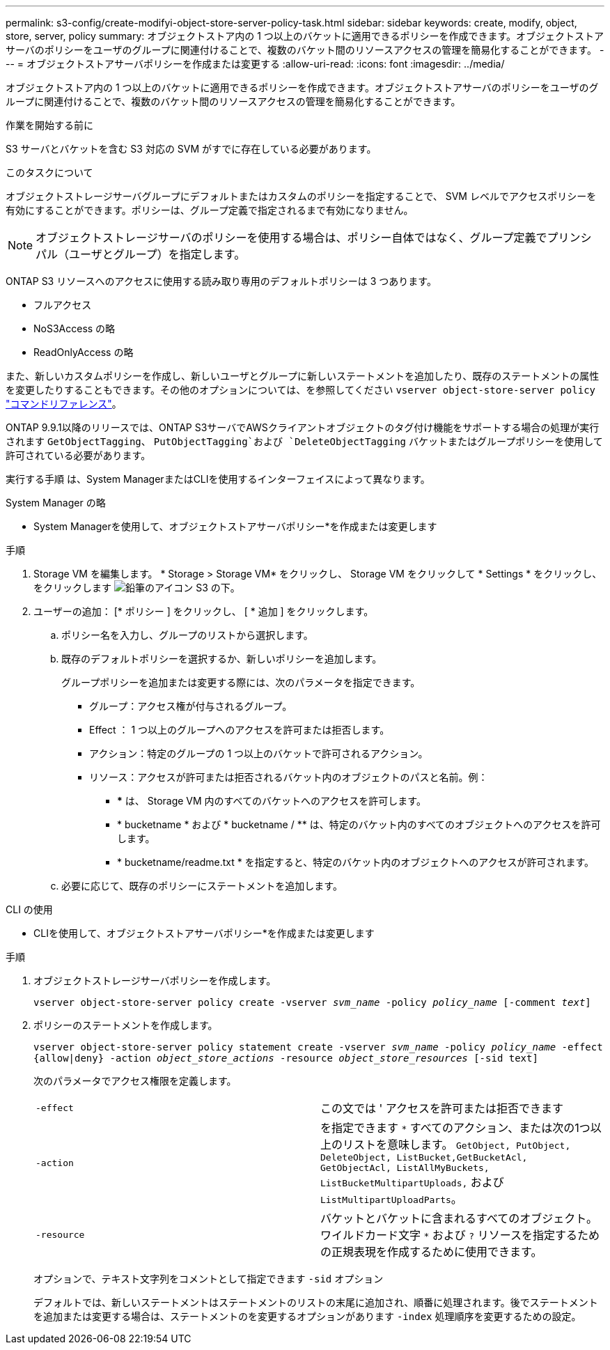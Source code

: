 ---
permalink: s3-config/create-modifyi-object-store-server-policy-task.html 
sidebar: sidebar 
keywords: create, modify, object, store, server, policy 
summary: オブジェクトストア内の 1 つ以上のバケットに適用できるポリシーを作成できます。オブジェクトストアサーバのポリシーをユーザのグループに関連付けることで、複数のバケット間のリソースアクセスの管理を簡易化することができます。 
---
= オブジェクトストアサーバポリシーを作成または変更する
:allow-uri-read: 
:icons: font
:imagesdir: ../media/


[role="lead"]
オブジェクトストア内の 1 つ以上のバケットに適用できるポリシーを作成できます。オブジェクトストアサーバのポリシーをユーザのグループに関連付けることで、複数のバケット間のリソースアクセスの管理を簡易化することができます。

.作業を開始する前に
S3 サーバとバケットを含む S3 対応の SVM がすでに存在している必要があります。

.このタスクについて
オブジェクトストレージサーバグループにデフォルトまたはカスタムのポリシーを指定することで、 SVM レベルでアクセスポリシーを有効にすることができます。ポリシーは、グループ定義で指定されるまで有効になりません。


NOTE: オブジェクトストレージサーバのポリシーを使用する場合は、ポリシー自体ではなく、グループ定義でプリンシパル（ユーザとグループ）を指定します。

ONTAP S3 リソースへのアクセスに使用する読み取り専用のデフォルトポリシーは 3 つあります。

* フルアクセス
* NoS3Access の略
* ReadOnlyAccess の略


また、新しいカスタムポリシーを作成し、新しいユーザとグループに新しいステートメントを追加したり、既存のステートメントの属性を変更したりすることもできます。その他のオプションについては、を参照してください `vserver object-store-server policy` link:https://docs.netapp.com/us-en/ontap-cli-9121/index.html["コマンドリファレンス"^]。

ONTAP 9.9.1以降のリリースでは、ONTAP S3サーバでAWSクライアントオブジェクトのタグ付け機能をサポートする場合の処理が実行されます `GetObjectTagging`、 `PutObjectTagging`および `DeleteObjectTagging` バケットまたはグループポリシーを使用して許可されている必要があります。

実行する手順 は、System ManagerまたはCLIを使用するインターフェイスによって異なります。

[role="tabbed-block"]
====
.System Manager の略
--
* System Managerを使用して、オブジェクトストアサーバポリシー*を作成または変更します

.手順
. Storage VM を編集します。 * Storage > Storage VM* をクリックし、 Storage VM をクリックして * Settings * をクリックし、をクリックします image:icon_pencil.gif["鉛筆のアイコン"] S3 の下。
. ユーザーの追加： [* ポリシー ] をクリックし、 [ * 追加 ] をクリックします。
+
.. ポリシー名を入力し、グループのリストから選択します。
.. 既存のデフォルトポリシーを選択するか、新しいポリシーを追加します。
+
グループポリシーを追加または変更する際には、次のパラメータを指定できます。

+
*** グループ：アクセス権が付与されるグループ。
*** Effect ： 1 つ以上のグループへのアクセスを許可または拒否します。
*** アクション：特定のグループの 1 つ以上のバケットで許可されるアクション。
*** リソース：アクセスが許可または拒否されるバケット内のオブジェクトのパスと名前。例：
+
**** *** は、 Storage VM 内のすべてのバケットへのアクセスを許可します。
**** * bucketname * および * bucketname / ** は、特定のバケット内のすべてのオブジェクトへのアクセスを許可します。
**** * bucketname/readme.txt * を指定すると、特定のバケット内のオブジェクトへのアクセスが許可されます。




.. 必要に応じて、既存のポリシーにステートメントを追加します。




--
.CLI の使用
--
* CLIを使用して、オブジェクトストアサーバポリシー*を作成または変更します

.手順
. オブジェクトストレージサーバポリシーを作成します。
+
`vserver object-store-server policy create -vserver _svm_name_ -policy _policy_name_ [-comment _text_]`

. ポリシーのステートメントを作成します。
+
`vserver object-store-server policy statement create -vserver _svm_name_ -policy _policy_name_ -effect {allow|deny} -action _object_store_actions_ -resource _object_store_resources_ [-sid text]`

+
次のパラメータでアクセス権限を定義します。

+
[cols="2*"]
|===


 a| 
`-effect`
 a| 
この文では ' アクセスを許可または拒否できます



 a| 
`-action`
 a| 
を指定できます `*` すべてのアクション、または次の1つ以上のリストを意味します。 `GetObject, PutObject, DeleteObject, ListBucket,GetBucketAcl, GetObjectAcl, ListAllMyBuckets, ListBucketMultipartUploads,` および `ListMultipartUploadParts`。



 a| 
`-resource`
 a| 
バケットとバケットに含まれるすべてのオブジェクト。ワイルドカード文字 `*` および `?` リソースを指定するための正規表現を作成するために使用できます。

|===
+
オプションで、テキスト文字列をコメントとして指定できます `-sid` オプション

+
デフォルトでは、新しいステートメントはステートメントのリストの末尾に追加され、順番に処理されます。後でステートメントを追加または変更する場合は、ステートメントのを変更するオプションがあります `-index` 処理順序を変更するための設定。



--
====